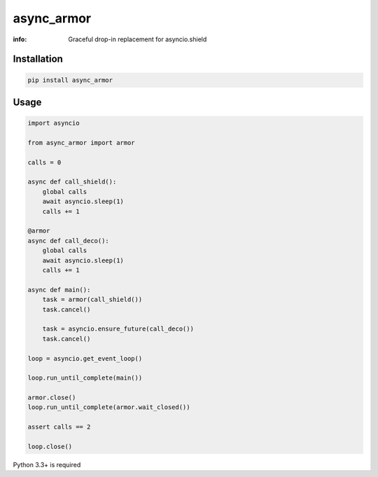 async_armor
===========

:info: Graceful drop-in replacement for asyncio.shield

.. image:: https://img.shields.io/travis/wikibusiness/async_armor.svg
    :target: https://travis-ci.org/wikibusiness/async_armor

.. image:: https://img.shields.io/pypi/v/async_armor.svg
    :target: https://pypi.python.org/pypi/async_armor

Installation
------------

.. code-block:: shell

    pip install async_armor

Usage
-----

.. code-block:: python

    import asyncio

    from async_armor import armor

    calls = 0

    async def call_shield():
        global calls
        await asyncio.sleep(1)
        calls += 1

    @armor
    async def call_deco():
        global calls
        await asyncio.sleep(1)
        calls += 1

    async def main():
        task = armor(call_shield())
        task.cancel()

        task = asyncio.ensure_future(call_deco())
        task.cancel()

    loop = asyncio.get_event_loop()

    loop.run_until_complete(main())

    armor.close()
    loop.run_until_complete(armor.wait_closed())

    assert calls == 2

    loop.close()


Python 3.3+ is required
